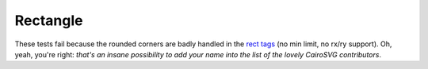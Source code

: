 ===========
 Rectangle
===========

These tests fail because the rounded corners are badly handled in the `rect
tags <http://www.w3.org/TR/SVG/shapes.html#RectElement>`_ (no min limit, no
rx/ry support). Oh, yeah, you're right: *that's an insane possibility to add
your name into the list of the lovely CairoSVG contributors*.

